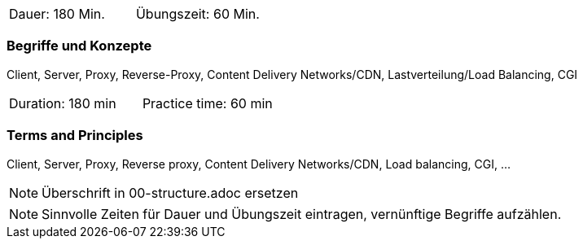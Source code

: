 // tag::DE[]
|===
| Dauer: 180 Min. | Übungszeit: 60 Min.
|===

=== Begriffe und Konzepte
Client, Server, Proxy, Reverse-Proxy, Content Delivery Networks/CDN, Lastverteilung/Load Balancing, CGI
// end::DE[]

// tag::EN[]
|===
| Duration: 180 min | Practice time: 60 min
|===

=== Terms and Principles
Client, Server, Proxy, Reverse proxy, Content Delivery Networks/CDN, Load balancing, CGI, …
// end::EN[]

// tag::REMARK[]
[NOTE]
====
Überschrift in 00-structure.adoc ersetzen
====
// end::REMARK[]

// tag::REMARK[]
[NOTE]
====
Sinnvolle Zeiten für Dauer und Übungszeit eintragen, vernünftige Begriffe aufzählen.
====
// end::REMARK[]
